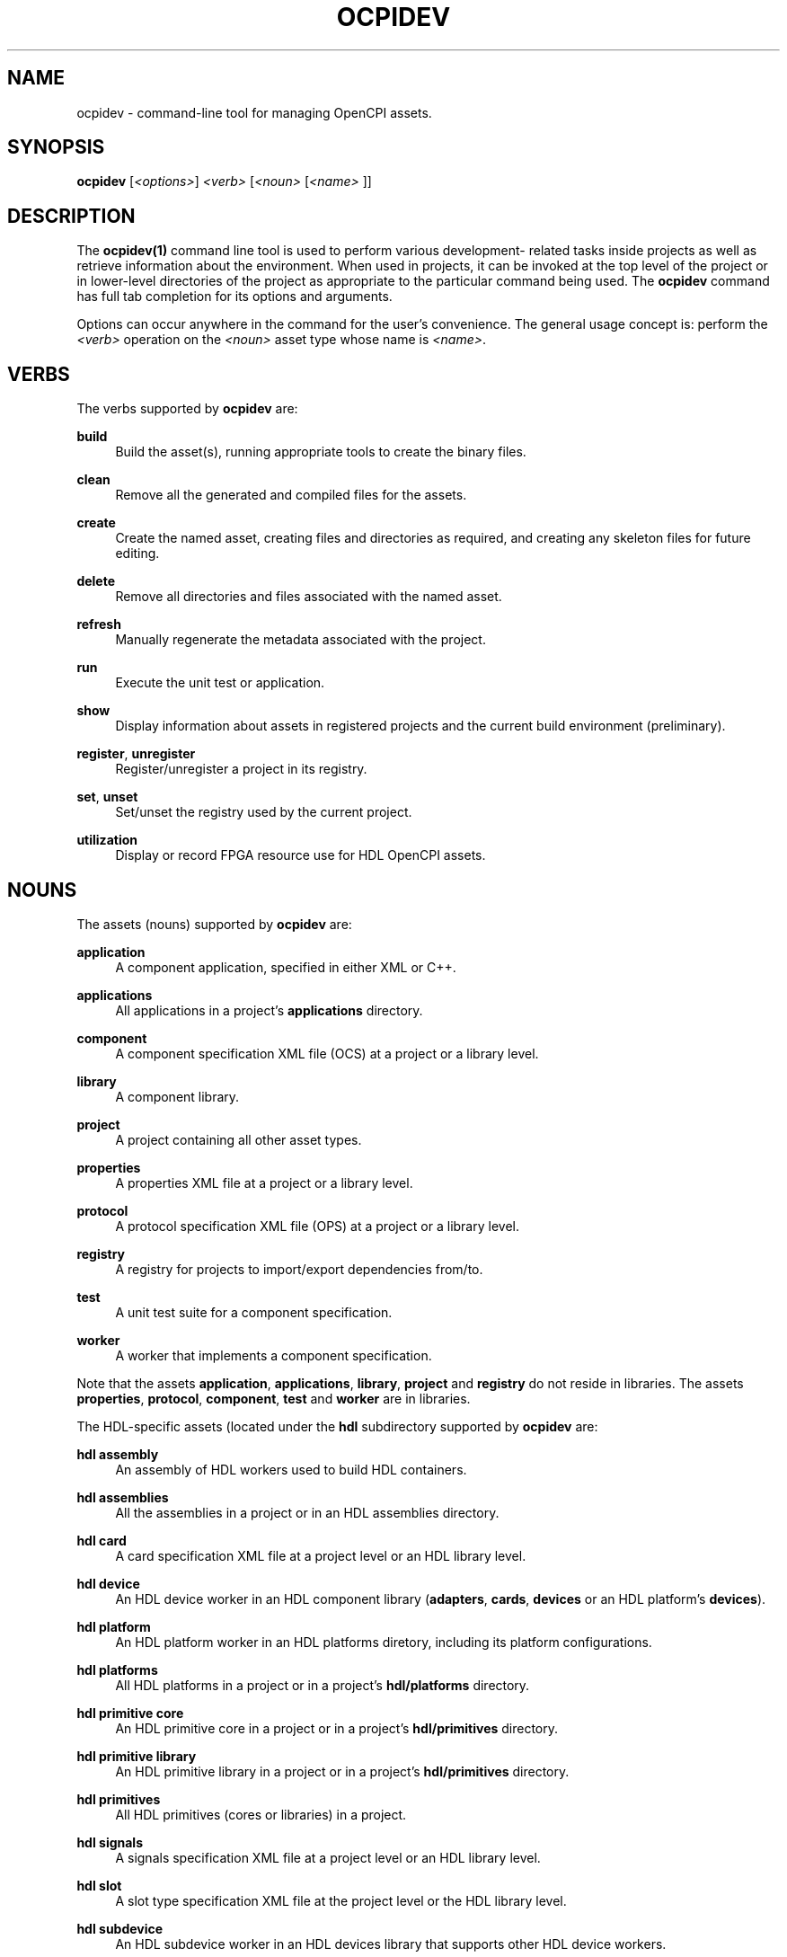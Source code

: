 .\"     Title: ocpidev
.\"    Author: [FIXME: author] [see http://www.docbook.org/tdg5/en/html/author]
.\" Generator: DocBook XSL Stylesheets vsnapshot <http://docbook.sf.net/>
.\"      Date: 05/28/2020
.\"    Manual: \ \&
.\"    Source: \ \&
.\"  Language: English
.\"
.TH "OCPIDEV" "1" "05/28/2020" "\ \&" "\ \&"
.\" -----------------------------------------------------------------
.\" * Define some portability stuff
.\" -----------------------------------------------------------------
.\" ~~~~~~~~~~~~~~~~~~~~~~~~~~~~~~~~~~~~~~~~~~~~~~~~~~~~~~~~~~~~~~~~~
.\" http://bugs.debian.org/507673
.\" http://lists.gnu.org/archive/html/groff/2009-02/msg00013.html
.\" ~~~~~~~~~~~~~~~~~~~~~~~~~~~~~~~~~~~~~~~~~~~~~~~~~~~~~~~~~~~~~~~~~
.ie \n(.g .ds Aq \(aq
.el       .ds Aq '
.\" -----------------------------------------------------------------
.\" * set default formatting
.\" -----------------------------------------------------------------
.\" disable hyphenation
.nh
.\" disable justification (adjust text to left margin only)
.ad l
.\" -----------------------------------------------------------------
.\" * MAIN CONTENT STARTS HERE *
.\" -----------------------------------------------------------------
.SH "NAME"
ocpidev \- command\-line tool for managing OpenCPI assets\&.
.SH "SYNOPSIS"
.sp
\fBocpidev\fR [\fI<options>\fR] \fI<verb>\fR [\fI<noun>\fR [\fI<name>\fR ]]
.SH "DESCRIPTION"
.sp
The \fBocpidev(1)\fR command line tool is used to perform various development\- related tasks inside projects as well as retrieve information about the environment\&. When used in projects, it can be invoked at the top level of the project or in lower\-level directories of the project as appropriate to the particular command being used\&. The \fBocpidev\fR command has full tab completion for its options and arguments\&.
.sp
Options can occur anywhere in the command for the user\(cqs convenience\&. The general usage concept is: perform the \fI<verb>\fR operation on the \fI<noun>\fR asset type whose name is \fI<name>\fR\&.
.SH "VERBS"
.sp
The verbs supported by \fBocpidev\fR are:
.PP
\fBbuild\fR
.RS 4
Build the asset(s), running appropriate tools to create the binary files\&.
.RE
.PP
\fBclean\fR
.RS 4
Remove all the generated and compiled files for the assets\&.
.RE
.PP
\fBcreate\fR
.RS 4
Create the named asset, creating files and directories as required, and creating any skeleton files for future editing\&.
.RE
.PP
\fBdelete\fR
.RS 4
Remove all directories and files associated with the named asset\&.
.RE
.PP
\fBrefresh\fR
.RS 4
Manually regenerate the metadata associated with the project\&.
.RE
.PP
\fBrun\fR
.RS 4
Execute the unit test or application\&.
.RE
.PP
\fBshow\fR
.RS 4
Display information about assets in registered projects and the current build environment (preliminary)\&.
.RE
.PP
\fBregister\fR, \fBunregister\fR
.RS 4
Register/unregister a project in its registry\&.
.RE
.PP
\fBset\fR, \fBunset\fR
.RS 4
Set/unset the registry used by the current project\&.
.RE
.PP
\fButilization\fR
.RS 4
Display or record FPGA resource use for HDL OpenCPI assets\&.
.RE
.SH "NOUNS"
.sp
The assets (nouns) supported by \fBocpidev\fR are:
.PP
\fBapplication\fR
.RS 4
A component application, specified in either XML or C++\&.
.RE
.PP
\fBapplications\fR
.RS 4
All applications in a project\(cqs
\fBapplications\fR
directory\&.
.RE
.PP
\fBcomponent\fR
.RS 4
A component specification XML file (OCS) at a project or a library level\&.
.RE
.PP
\fBlibrary\fR
.RS 4
A component library\&.
.RE
.PP
\fBproject\fR
.RS 4
A project containing all other asset types\&.
.RE
.PP
\fBproperties\fR
.RS 4
A properties XML file at a project or a library level\&.
.RE
.PP
\fBprotocol\fR
.RS 4
A protocol specification XML file (OPS) at a project or a library level\&.
.RE
.PP
\fBregistry\fR
.RS 4
A registry for projects to import/export dependencies from/to\&.
.RE
.PP
\fBtest\fR
.RS 4
A unit test suite for a component specification\&.
.RE
.PP
\fBworker\fR
.RS 4
A worker that implements a component specification\&.
.RE
.sp
Note that the assets \fBapplication\fR, \fBapplications\fR, \fBlibrary\fR, \fBproject\fR and \fBregistry\fR do not reside in libraries\&. The assets \fBproperties\fR, \fBprotocol\fR, \fBcomponent\fR, \fBtest\fR and \fBworker\fR are in libraries\&.
.sp
The HDL\-specific assets (located under the \fBhdl\fR subdirectory supported by \fBocpidev\fR are:
.PP
\fBhdl assembly\fR
.RS 4
An assembly of HDL workers used to build HDL containers\&.
.RE
.PP
\fBhdl assemblies\fR
.RS 4
All the assemblies in a project or in an HDL assemblies directory\&.
.RE
.PP
\fBhdl card\fR
.RS 4
A card specification XML file at a project level or an HDL library level\&.
.RE
.PP
\fBhdl device\fR
.RS 4
An HDL device worker in an HDL component library (\fBadapters\fR,
\fBcards\fR,
\fBdevices\fR
or an HDL platform\(cqs
\fBdevices\fR)\&.
.RE
.PP
\fBhdl platform\fR
.RS 4
An HDL platform worker in an HDL platforms diretory, including its platform configurations\&.
.RE
.PP
\fBhdl platforms\fR
.RS 4
All HDL platforms in a project or in a project\(cqs
\fBhdl/platforms\fR
directory\&.
.RE
.PP
\fBhdl primitive core\fR
.RS 4
An HDL primitive core in a project or in a project\(cqs
\fBhdl/primitives\fR
directory\&.
.RE
.PP
\fBhdl primitive library\fR
.RS 4
An HDL primitive library in a project or in a project\(cqs
\fBhdl/primitives\fR
directory\&.
.RE
.PP
\fBhdl primitives\fR
.RS 4
All HDL primitives (cores or libraries) in a project\&.
.RE
.PP
\fBhdl signals\fR
.RS 4
A signals specification XML file at a project level or an HDL library level\&.
.RE
.PP
\fBhdl slot\fR
.RS 4
A slot type specification XML file at the project level or the HDL library level\&.
.RE
.PP
\fBhdl subdevice\fR
.RS 4
An HDL subdevice worker in an HDL devices library that supports other HDL device workers\&.
.RE
.sp
Note that the HDL assets \fBcard\fR, \fBdevice\fR and \fBsubdevice\fR reside in one of the fixed HDL libraries in a project (\fBhdl/adapters\fR, \fBhdl/cards\fR, and \fBhdl/devices\fR) or the \fBdevices\fR library within an HDL platform\(cqs directory\&. The remaining HDL assets listed here do not reside in these libraries\&.
.SH "OPTIONS"
.sp
Options are either single letters following one hyphen or complete words or acronyms following two hyphens and separated by hyphens\&. Most options are only valid for specific verbs or nouns\&. The general\-purpose options are:
.PP
\fB\-d\fR \fIdirectory>\fR
.RS 4
Specify the directory in which this command should be run\&. Analogous to the
\fB\-C\fR
option in the POSIX
\fBmake\fR
command\&. This option can be specified more than once on the command line\&.
.RE
.PP
\fB\-\-help\fR
.RS 4
Display help information\&. This option can be used in conjunction with a verb to display verb\-specific information\&. For example:
\fBocpidev \-\-help show\fR\&.
.RE
.PP
\fB\-\-verbose\fR, \fB\-v\fR
.RS 4
Describe what is happening in command execution in more detail\&.
.RE
.SH "BUGS"
.sp
See https://www\&.opencpi\&.org/report\-defects
.SH "RESOURCES"
.sp
See the main web site: https://www\&.opencpi\&.org
.SH "SEE ALSO"
.sp
ocpidev\-build(1) ocpidev\-clean(1) ocpidev\-create(1) ocpidev\-delete(1) ocpidev\-refresh(1) ocpidev\-register(1) ocpidev\-run(1) ocpidev\-set(1) ocpidev\-show(1) ocpidev\-unregister(1) ocpidev\-unset(1) ocpidev\-utilization(1)
.SH "COPYING"
.sp
Copyright (C) 2020 OpenCPI www\&.opencpi\&.org\&. OpenCPI is free software: you can redistribute it and/or modify it under the terms of the GNU Lesser General Public License as published by the Free Software Foundation, either version 3 of the License, or (at your option) any later version\&.
